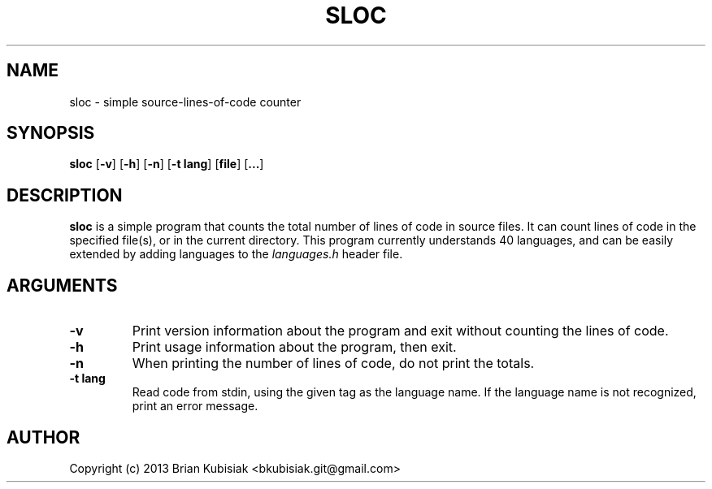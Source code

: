 .\" Process this file with
.\" groff -man -Tascii sloc.1
.\"
.TH SLOC 1 "sloc-0.3.1" "" "General Commands Manual"
.SH NAME
sloc \- simple source-lines-of-code counter
.SH SYNOPSIS
.B sloc
.RB [ \-v ]
.RB [ \-h ]
.RB [ \-n ]
.RB [ \-t
.BR lang ]
.RB [ file ]
.RB [ ... ]
.SH DESCRIPTION
.B sloc
is a simple program that counts the total number of lines of code in source
files. It can count lines of code in the specified file(s), or in the current
directory. This program currently understands 40 languages, and can be
easily extended by adding languages to the
.I languages.h
header file.
.SH ARGUMENTS
.TP
.B \-v
Print version information about the program and exit without counting the
lines of code.
.TP
.B \-h
Print usage information about the program, then exit.
.TP
.B \-n
When printing the number of lines of code, do not print the totals.
.TP
.B \-t lang
Read code from stdin, using the given tag as the language name. If the
language name is not recognized, print an error message.
.SH AUTHOR
Copyright (c) 2013 Brian Kubisiak <bkubisiak.git@gmail.com>
